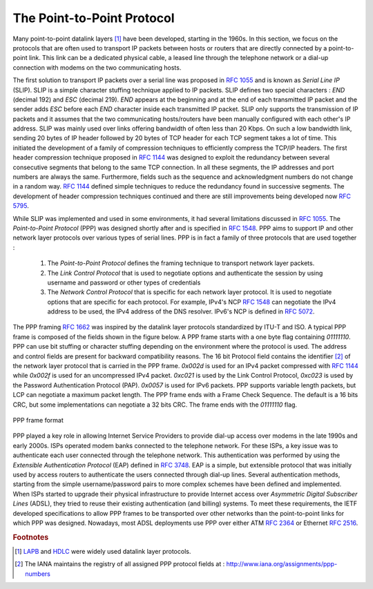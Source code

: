 .. Copyright |copy| 2010, 2013 by Olivier Bonaventure
.. This file is licensed under a `creative commons licence <http://creativecommons.org/licenses/by/3.0/>`_

.. index:: Point-to-Point Protocol, PPP

The Point-to-Point Protocol
===========================

Many point-to-point datalink layers [#flapb]_ have been developed, starting in the 1960s. In this section, we focus on the protocols that are often used to transport IP packets between hosts or routers that are directly connected by a point-to-point link. This link can be a dedicated physical cable, a leased line through the telephone network or a dial-up connection with modems on the two communicating hosts.

.. index:: Serial Line IP

The first solution to transport IP packets over a serial line was proposed in :rfc:`1055` and is known as `Serial Line IP` (SLIP). SLIP is a simple character stuffing technique applied to IP packets. SLIP defines two special characters : `END` (decimal 192) and `ESC` (decimal 219). `END` appears at the beginning and at the end of each transmitted IP packet and the sender adds `ESC` before each `END` character inside each transmitted IP packet. SLIP only supports the transmission of IP packets and it assumes that the two communicating hosts/routers have been manually configured with each other's IP address. SLIP was mainly used over links offering bandwidth of often less than 20 Kbps.  On such a low bandwidth link, sending 20 bytes of IP header followed by 20 bytes of TCP header for each TCP segment takes a lot of time. This initiated the development of a family of compression techniques to efficiently compress the TCP/IP headers. The first header compression technique proposed in :rfc:`1144` was designed to exploit the redundancy between several consecutive segments that belong to the same TCP connection. In all these segments, the IP addresses and port numbers are always the same. Furthermore, fields such as the sequence and acknowledgment numbers do not change in a random way. :rfc:`1144` defined simple techniques to reduce the redundancy found in successive segments. The development of header compression techniques continued and there are still improvements being developed now :rfc:`5795`.

While SLIP was implemented and used in some environments, it had several limitations discussed in :rfc:`1055`. The `Point-to-Point Protocol` (PPP) was designed shortly after and is specified in :rfc:`1548`. PPP aims to support IP and other network layer protocols over various types of serial lines. PPP is in fact a family of three protocols that are used together :

 #. The `Point-to-Point Protocol` defines the framing technique to transport network layer packets.
 #. The `Link Control Protocol` that is used to negotiate options and authenticate the session by using username and password or other types of credentials
 #. The `Network Control Protocol` that is specific for each network layer protocol. It is used to negotiate options that are specific for each protocol. For example, IPv4's NCP :rfc:`1548` can negotiate the IPv4 address to be used, the IPv4 address of the DNS resolver. IPv6's NCP is defined in :rfc:`5072`.

The PPP framing :rfc:`1662` was inspired by the datalink layer protocols standardized by ITU-T and ISO. A typical PPP frame is composed of the fields shown in the figure below. A PPP frame starts with a one byte flag containing `01111110`. PPP can use bit stuffing or character stuffing depending on the environment where the protocol is used. The address and control fields are present for backward compatibility reasons. The 16 bit Protocol field contains the identifier [#fpppid]_ of the network layer protocol that is carried in the PPP frame. `0x002d` is used for an IPv4 packet compressed with :rfc:`1144` while `0x002f` is used for an uncompressed IPv4 packet. `0xc021` is used by the Link Control Protocol, `0xc023` is used by the Password Authentication Protocol (PAP). `0x0057` is used for IPv6 packets. PPP supports variable length packets, but LCP can negotiate a maximum packet length. The PPP frame ends with a Frame Check Sequence. The default is a 16 bits CRC, but some implementations can negotiate a 32 bits CRC. The frame ends with the `01111110` flag.

.. figure:: /pkt/ppp.*
   :align: center
   :scale: 100

   PPP frame format

.. index:: Extensible Authentication Protocol, EAP

PPP played a key role in allowing Internet Service Providers to provide dial-up access over modems in the late 1990s and early 2000s. ISPs operated modem banks connected to the telephone network. For these ISPs, a key issue was to authenticate each user connected through the telephone network. This authentication was performed by using the `Extensible Authentication Protocol` (EAP) defined in :rfc:`3748`. EAP is a simple, but extensible protocol that was initially used by access routers to authenticate the users connected through dial-up lines. Several authentication methods, starting from the simple username/password pairs to more complex schemes have been defined and implemented. When ISPs started to upgrade their physical infrastructure to provide Internet access over `Asymmetric Digital Subscriber Lines` (ADSL), they tried to reuse their existing authentication (and billing) systems. To meet these requirements, the IETF developed specifications to allow PPP frames to be transported over other networks than the point-to-point links for which PPP was designed. Nowadays, most ADSL deployments use PPP over either ATM :rfc:`2364` or Ethernet :rfc:`2516`.

.. rubric:: Footnotes

.. [#flapb] `LAPB <http://en.wikipedia.org/wiki/LAPB>`_ and `HDLC <http://en.wikipedia.org/wiki/HDLC>`_ were widely used datalink layer protocols.

.. [#fpppid] The IANA maintains the registry of all assigned PPP protocol fields at : http://www.iana.org/assignments/ppp-numbers
